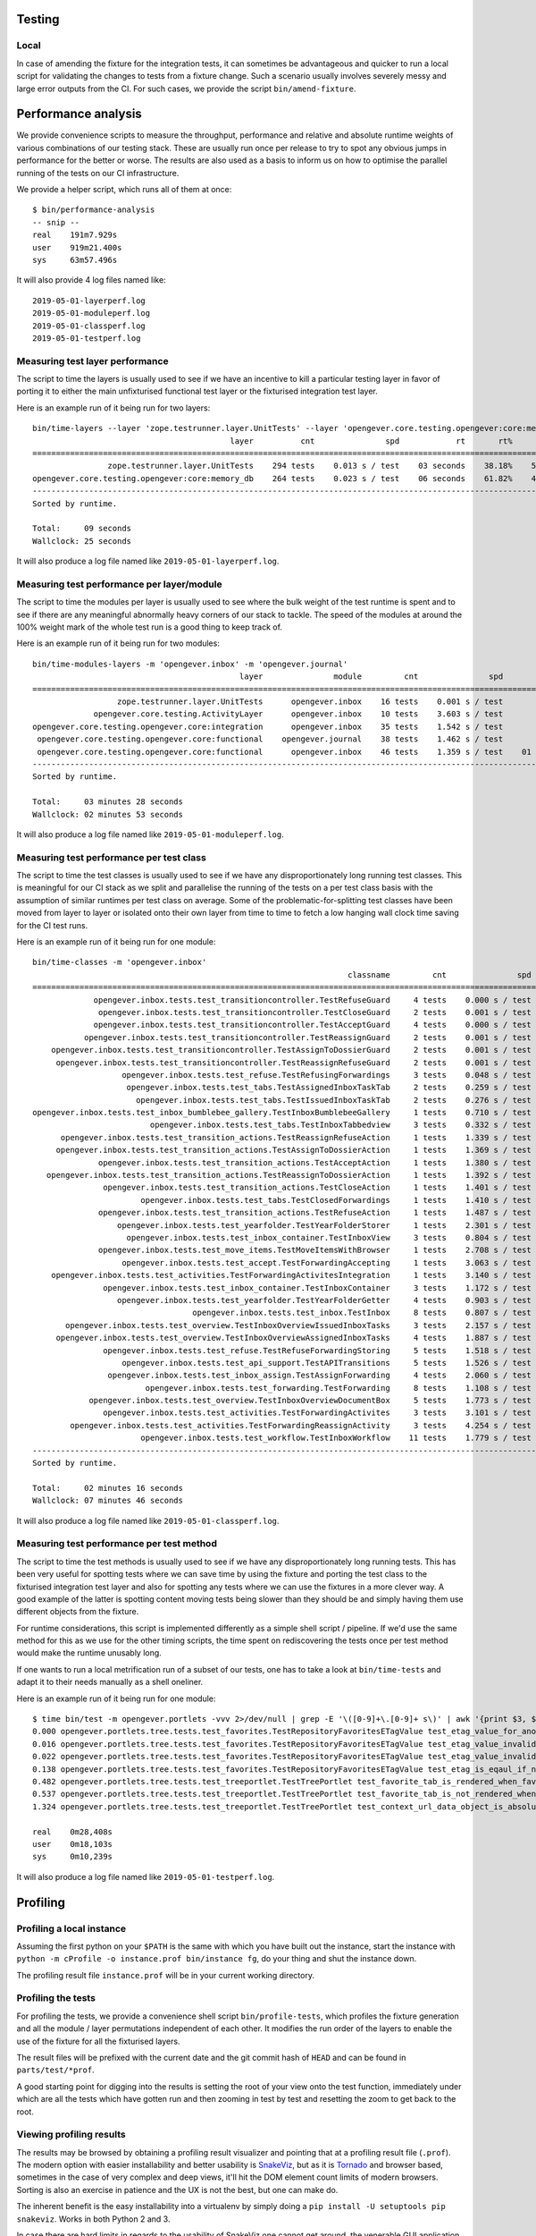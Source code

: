 Testing
=======

Local
-----

In case of amending the fixture for the integration tests, it can sometimes be
advantageous and quicker to run a local script for validating the changes to
tests from a fixture change. Such a scenario usually involves severely messy
and large error outputs from the CI. For such cases, we provide the script
``bin/amend-fixture``.

Performance analysis
====================

We provide convenience scripts to measure the throughput, performance and
relative and absolute runtime weights of various combinations of our testing
stack. These are usually run once per release to try to spot any obvious jumps
in performance for the better or worse. The results are also used as a basis to
inform us on how to optimise the parallel running of the tests on our CI
infrastructure.

We provide a helper script, which runs all of them at once: ::

  $ bin/performance-analysis
  -- snip --
  real    191m7.929s
  user    919m21.400s
  sys     63m57.496s

It will also provide 4 log files named like: ::

  2019-05-01-layerperf.log
  2019-05-01-moduleperf.log
  2019-05-01-classperf.log
  2019-05-01-testperf.log


Measuring test layer performance
--------------------------------

The script to time the layers is usually used to see if we have an incentive
to kill a particular testing layer in favor of porting it to either the main
unfixturised functional test layer or the fixturised integration test layer.

Here is an example run of it being run for two layers: ::

  bin/time-layers --layer 'zope.testrunner.layer.UnitTests' --layer 'opengever.core.testing.opengever:core:memory_db'
                                            layer          cnt               spd            rt       rt%      cnt%        wt%
  ===========================================================================================================================
                  zope.testrunner.layer.UnitTests    294 tests    0.013 s / test    03 seconds    38.18%    52.69%     72.46%
  opengever.core.testing.opengever:core:memory_db    264 tests    0.023 s / test    06 seconds    61.82%    47.31%    130.67%
  ---------------------------------------------------------------------------------------------------------------------------
  Sorted by runtime.

  Total:     09 seconds
  Wallclock: 25 seconds

It will also produce a log file named like ``2019-05-01-layerperf.log``.

Measuring test performance per layer/module
-------------------------------------------

The script to time the modules per layer is usually used to see where the bulk
weight of the test runtime is spent and to see if there are any meaningful
abnormally heavy corners of our stack to tackle. The speed of the modules at
around the 100% weight mark of the whole test run is a good thing to keep track
of.

Here is an example run of it being run for two modules: ::

  bin/time-modules-layers -m 'opengever.inbox' -m 'opengever.journal'
                                              layer               module         cnt               spd                       rt       rt%      cnt%        wt%
  ============================================================================================================================================================
                    zope.testrunner.layer.UnitTests      opengever.inbox    16 tests    0.001 s / test               00 seconds     0.00%    11.03%      0.03%
               opengever.core.testing.ActivityLayer      opengever.inbox    10 tests    3.603 s / test               36 seconds    17.32%     6.90%    251.07%
  opengever.core.testing.opengever.core:integration      opengever.inbox    35 tests    1.542 s / test               53 seconds    25.94%    24.14%    107.46%
   opengever.core.testing.opengever.core:functional    opengever.journal    38 tests    1.462 s / test               55 seconds    26.70%    26.21%    101.90%
   opengever.core.testing.opengever.core:functional      opengever.inbox    46 tests    1.359 s / test    01 minutes 02 seconds    30.04%    31.72%     94.69%
  ------------------------------------------------------------------------------------------------------------------------------------------------------------
  Sorted by runtime.

  Total:     03 minutes 28 seconds
  Wallclock: 02 minutes 53 seconds

It will also produce a log file named like ``2019-05-01-moduleperf.log``.

Measuring test performance per test class
-----------------------------------------

The script to time the test classes is usually used to see if we have any
disproportionately long running test classes. This is meaningful for our CI
stack as we split and parallelise the running of the tests on a per test class
basis with the assumption of similar runtimes per test class on average. Some
of the problematic-for-splitting test classes have been moved from layer to
layer or isolated onto their own layer from time to time to fetch a low hanging
wall clock time saving for the CI test runs.

Here is an example run of it being run for one module: ::

  bin/time-classes -m 'opengever.inbox'
                                                                     classname         cnt               spd            rt       rt%      cnt%        wt%
  =======================================================================================================================================================
               opengever.inbox.tests.test_transitioncontroller.TestRefuseGuard     4 tests    0.000 s / test    00 seconds     0.00%     3.74%      0.02%
                opengever.inbox.tests.test_transitioncontroller.TestCloseGuard     2 tests    0.001 s / test    00 seconds     0.00%     1.87%      0.04%
               opengever.inbox.tests.test_transitioncontroller.TestAcceptGuard     4 tests    0.000 s / test    00 seconds     0.00%     3.74%      0.02%
             opengever.inbox.tests.test_transitioncontroller.TestReassignGuard     2 tests    0.001 s / test    00 seconds     0.00%     1.87%      0.04%
      opengever.inbox.tests.test_transitioncontroller.TestAssignToDossierGuard     2 tests    0.001 s / test    00 seconds     0.00%     1.87%      0.04%
       opengever.inbox.tests.test_transitioncontroller.TestReassignRefuseGuard     2 tests    0.001 s / test    00 seconds     0.00%     1.87%      0.04%
                     opengever.inbox.tests.test_refuse.TestRefusingForwardings     3 tests    0.048 s / test    00 seconds     0.10%     2.80%      3.73%
                      opengever.inbox.tests.test_tabs.TestAssignedInboxTaskTab     2 tests    0.259 s / test    00 seconds     0.38%     1.87%     20.27%
                        opengever.inbox.tests.test_tabs.TestIssuedInboxTaskTab     2 tests    0.276 s / test    00 seconds     0.40%     1.87%     21.56%
  opengever.inbox.tests.test_inbox_bumblebee_gallery.TestInboxBumblebeeGallery     1 tests    0.710 s / test    00 seconds     0.52%     0.93%     55.56%
                           opengever.inbox.tests.test_tabs.TestInboxTabbedview     3 tests    0.332 s / test    00 seconds     0.73%     2.80%     26.00%
        opengever.inbox.tests.test_transition_actions.TestReassignRefuseAction     1 tests    1.339 s / test    01 seconds     0.98%     0.93%    104.77%
       opengever.inbox.tests.test_transition_actions.TestAssignToDossierAction     1 tests    1.369 s / test    01 seconds     1.00%     0.93%    107.12%
                opengever.inbox.tests.test_transition_actions.TestAcceptAction     1 tests    1.380 s / test    01 seconds     1.01%     0.93%    107.98%
     opengever.inbox.tests.test_transition_actions.TestReassignToDossierAction     1 tests    1.392 s / test    01 seconds     1.02%     0.93%    108.92%
                 opengever.inbox.tests.test_transition_actions.TestCloseAction     1 tests    1.401 s / test    01 seconds     1.02%     0.93%    109.62%
                         opengever.inbox.tests.test_tabs.TestClosedForwardings     1 tests    1.410 s / test    01 seconds     1.03%     0.93%    110.33%
                opengever.inbox.tests.test_transition_actions.TestRefuseAction     1 tests    1.487 s / test    01 seconds     1.09%     0.93%    116.35%
                    opengever.inbox.tests.test_yearfolder.TestYearFolderStorer     1 tests    2.301 s / test    02 seconds     1.68%     0.93%    180.05%
                      opengever.inbox.tests.test_inbox_container.TestInboxView     3 tests    0.804 s / test    02 seconds     1.76%     2.80%     62.94%
                opengever.inbox.tests.test_move_items.TestMoveItemsWithBrowser     1 tests    2.708 s / test    02 seconds     1.98%     0.93%    211.89%
                     opengever.inbox.tests.test_accept.TestForwardingAccepting     1 tests    3.063 s / test    03 seconds     2.24%     0.93%    239.67%
      opengever.inbox.tests.test_activities.TestForwardingActivitesIntegration     1 tests    3.140 s / test    03 seconds     2.30%     0.93%    245.69%
                 opengever.inbox.tests.test_inbox_container.TestInboxContainer     3 tests    1.172 s / test    03 seconds     2.57%     2.80%     91.71%
                    opengever.inbox.tests.test_yearfolder.TestYearFolderGetter     4 tests    0.903 s / test    03 seconds     2.64%     3.74%     70.70%
                                    opengever.inbox.tests.test_inbox.TestInbox     8 tests    0.807 s / test    06 seconds     4.72%     7.48%     63.14%
         opengever.inbox.tests.test_overview.TestInboxOverviewIssuedInboxTasks     3 tests    2.157 s / test    06 seconds     4.73%     2.80%    168.78%
       opengever.inbox.tests.test_overview.TestInboxOverviewAssignedInboxTasks     4 tests    1.887 s / test    07 seconds     5.52%     3.74%    147.67%
                 opengever.inbox.tests.test_refuse.TestRefuseForwardingStoring     5 tests    1.518 s / test    07 seconds     5.55%     4.67%    118.76%
                     opengever.inbox.tests.test_api_support.TestAPITransitions     5 tests    1.526 s / test    07 seconds     5.58%     4.67%    119.40%
                  opengever.inbox.tests.test_inbox_assign.TestAssignForwarding     4 tests    2.060 s / test    08 seconds     6.02%     3.74%    161.17%
                          opengever.inbox.tests.test_forwarding.TestForwarding     8 tests    1.108 s / test    08 seconds     6.48%     7.48%     86.69%
              opengever.inbox.tests.test_overview.TestInboxOverviewDocumentBox     5 tests    1.773 s / test    08 seconds     6.48%     4.67%    138.70%
                 opengever.inbox.tests.test_activities.TestForwardingActivites     3 tests    3.101 s / test    09 seconds     6.80%     2.80%    242.67%
          opengever.inbox.tests.test_activities.TestForwardingReassignActivity     3 tests    4.254 s / test    12 seconds     9.33%     2.80%    332.86%
                         opengever.inbox.tests.test_workflow.TestInboxWorkflow    11 tests    1.779 s / test    19 seconds    14.31%    10.28%    139.17%
  -------------------------------------------------------------------------------------------------------------------------------------------------------
  Sorted by runtime.

  Total:     02 minutes 16 seconds
  Wallclock: 07 minutes 46 seconds

It will also produce a log file named like ``2019-05-01-classperf.log``.

Measuring test performance per test method
------------------------------------------

The script to time the test methods is usually used to see if we have any
disproportionately long running tests. This has been very useful for spotting
tests where we can save time by using the fixture and porting the test class to
the fixturised integration test layer and also for spotting any tests where we
can use the fixtures in a more clever way. A good example of the latter is
spotting content moving tests being slower than they should be and simply
having them use different objects from the fixture.

For runtime considerations, this script is implemented differently as a simple
shell script / pipeline. If we'd use the same method for this as we use for the
other timing scripts, the time spent on rediscovering the tests once per test
method would make the runtime unusably long.

If one wants to run a local metrification run of a subset of our tests, one has
to take a look at ``bin/time-tests`` and adapt it to their needs manually as a
shell oneliner.

Here is an example run of it being run for one module: ::

  $ time bin/test -m opengever.portlets -vvv 2>/dev/null | grep -E '\([0-9]+\.[0-9]+ s\)' | awk '{print $3, $2, $1}' | tr -d '()' | sort -k1 -n | tee 2019-05-01-testperf.log
  0.000 opengever.portlets.tree.tests.test_favorites.TestRepositoryFavoritesETagValue test_etag_value_for_anonymous
  0.016 opengever.portlets.tree.tests.test_favorites.TestRepositoryFavoritesETagValue test_etag_value_invalidates_on_delete_favorite
  0.022 opengever.portlets.tree.tests.test_favorites.TestRepositoryFavoritesETagValue test_etag_value_invalidates_on_add_favorite
  0.138 opengever.portlets.tree.tests.test_favorites.TestRepositoryFavoritesETagValue test_etag_is_eqaul_if_nothing_changed
  0.482 opengever.portlets.tree.tests.test_treeportlet.TestTreePortlet test_favorite_tab_is_rendered_when_favorites_are_enabled
  0.537 opengever.portlets.tree.tests.test_treeportlet.TestTreePortlet test_favorite_tab_is_not_rendered_when_favorites_are_disabled
  1.324 opengever.portlets.tree.tests.test_treeportlet.TestTreePortlet test_context_url_data_object_is_absolute_url_of_current_context

  real    0m28,408s
  user    0m18,103s
  sys     0m10,239s

It will also produce a log file named like ``2019-05-01-testperf.log``.

Profiling
=========

Profiling a local instance
--------------------------

Assuming the first python on your ``$PATH`` is the same with which you have
built out the instance, start the instance with
``python -m cProfile -o instance.prof bin/instance fg``, do your thing and shut
the instance down.

The profiling result file ``instance.prof`` will be in your current working
directory.

Profiling the tests
-------------------

For profiling the tests, we provide a convenience shell script
``bin/profile-tests``, which profiles the fixture generation and all the module
/ layer permutations independent of each other. It modifies the run order of
the layers to enable the use of the fixture for all the fixturised layers.

The result files will be prefixed with the current date and the git commit hash
of ``HEAD`` and can be found in ``parts/test/*prof``.

A good starting point for digging into the results is setting the root of your
view onto the test function, immediately under which are all the tests which
have gotten run and then zooming in test by test and resetting the zoom to get
back to the root.

Viewing profiling results
-------------------------

The results may be browsed by obtaining a profiling result visualizer and
pointing that at a profiling result file (``.prof``). The modern option with
easier installability and better usability is SnakeViz_, but as it is
Tornado_ and browser based, sometimes in the case of very complex and deep
views, it'll hit the DOM element count limits of modern browsers. Sorting is
also an exercise in patience and the UX is not the best, but one can make do.

The inherent benefit is the easy installability into a virtualenv by simply
doing a ``pip install -U setuptools pip snakeviz``. Works in both Python 2 and
3.

.. _Tornado: https://www.tornadoweb.org/
.. _SnakeViz: https://jiffyclub.github.io/snakeviz/

In case there are hard limits in regards to the usability of SnakeViz one
cannot get around, the venerable GUI application RunSnakeRun_ is still
functional and can still be installed into a Python 2.7 virtualenv via
``pip install -U setuptools pip SquareMap RunSnakeRun``. It will require a
``wx`` installation at install time and this can be obtained from homebrew_
via ``brew install wxmac``.

.. _RunSnakeRun: http://www.vrplumber.com/programming/runsnakerun/
.. _homebrew: https://brew.sh/

It can also sometimes be advantageous to take a look at the profiling results
with KCachegrind_. This will require one to convert the ``cProfile`` results to
a Valgrind_ style calltree with pyprof2calltree_.

.. _KCachegrind: https://kcachegrind.github.io/html/Home.html
.. _Valgrind: http://www.valgrind.org/
.. _pyprof2calltree: https://github.com/pwaller/pyprof2calltree
